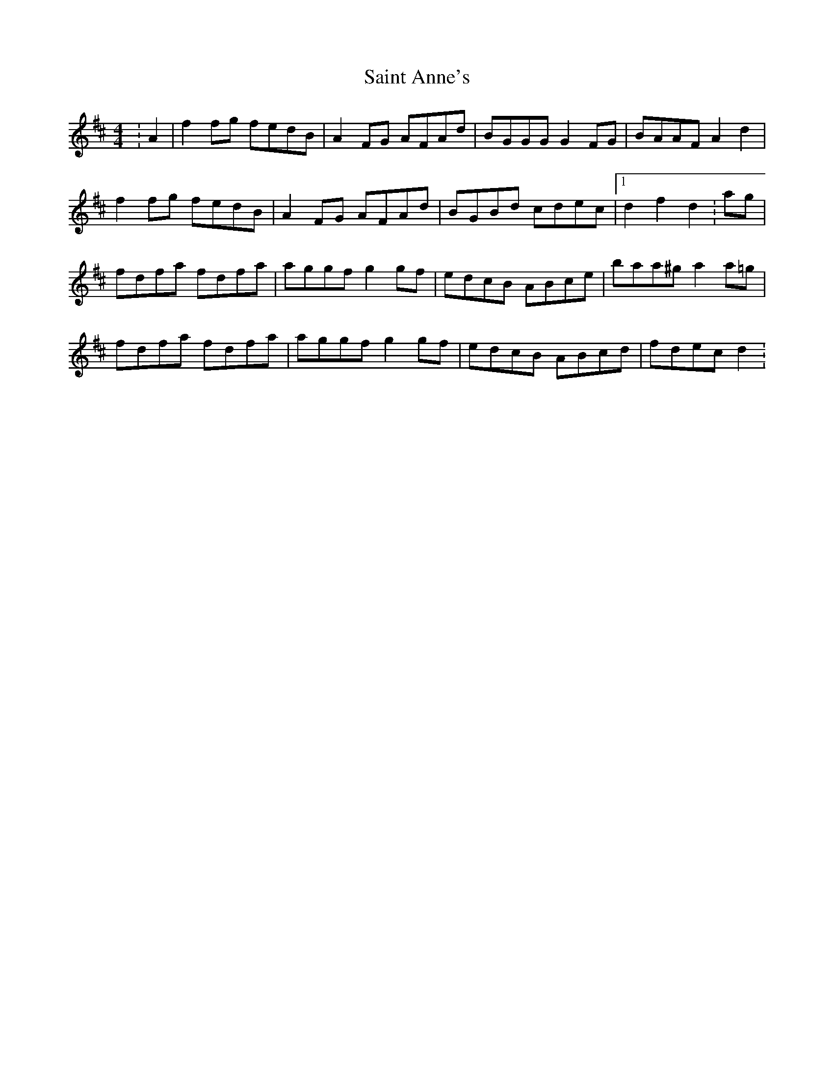 X: 3
T: Saint Anne's
Z: ACW
S: https://thesession.org/tunes/103#setting12664
R: reel
M: 4/4
L: 1/8
K: Dmaj
:A2|f2fg fedB|A2FG AFAd|BGGG G2FG|BAAF A2d2|
f2fg fedB|A2FG AFAd|BGBd cdec|1d2f2 d2:ag|
fdfa fdfa|aggf g2gf|edcB ABce|baa^g a2a=g|
fdfa fdfa|aggf g2gf|edcB ABcd|fdec d2:
